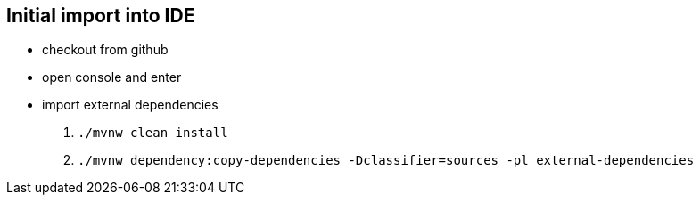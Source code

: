 == Initial import into IDE
- checkout from github
- open console and enter
- import external dependencies
 . `./mvnw clean install`
 . `./mvnw dependency:copy-dependencies -Dclassifier=sources -pl external-dependencies` 
 